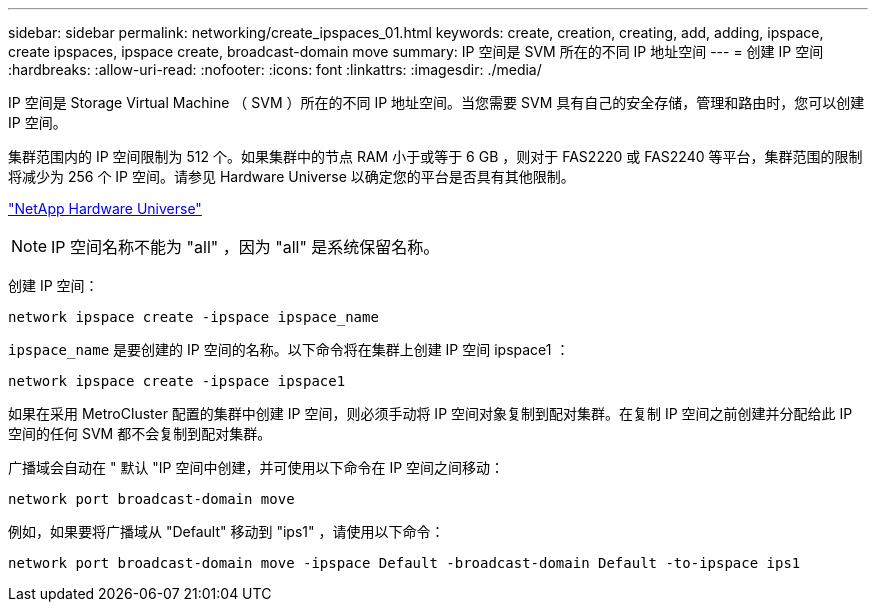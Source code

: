 ---
sidebar: sidebar 
permalink: networking/create_ipspaces_01.html 
keywords: create, creation, creating, add, adding, ipspace, create ipspaces, ipspace create, broadcast-domain move 
summary: IP 空间是 SVM 所在的不同 IP 地址空间 
---
= 创建 IP 空间
:hardbreaks:
:allow-uri-read: 
:nofooter: 
:icons: font
:linkattrs: 
:imagesdir: ./media/


[role="lead"]
IP 空间是 Storage Virtual Machine （ SVM ）所在的不同 IP 地址空间。当您需要 SVM 具有自己的安全存储，管理和路由时，您可以创建 IP 空间。

集群范围内的 IP 空间限制为 512 个。如果集群中的节点 RAM 小于或等于 6 GB ，则对于 FAS2220 或 FAS2240 等平台，集群范围的限制将减少为 256 个 IP 空间。请参见 Hardware Universe 以确定您的平台是否具有其他限制。

https://hwu.netapp.com/["NetApp Hardware Universe"^]


NOTE: IP 空间名称不能为 "all" ，因为 "all" 是系统保留名称。

创建 IP 空间：

....
network ipspace create -ipspace ipspace_name
....
`ipspace_name` 是要创建的 IP 空间的名称。以下命令将在集群上创建 IP 空间 ipspace1 ：

....
network ipspace create -ipspace ipspace1
....
如果在采用 MetroCluster 配置的集群中创建 IP 空间，则必须手动将 IP 空间对象复制到配对集群。在复制 IP 空间之前创建并分配给此 IP 空间的任何 SVM 都不会复制到配对集群。

广播域会自动在 " 默认 "IP 空间中创建，并可使用以下命令在 IP 空间之间移动：

....
network port broadcast-domain move
....
例如，如果要将广播域从 "Default" 移动到 "ips1" ，请使用以下命令：

....
network port broadcast-domain move -ipspace Default -broadcast-domain Default -to-ipspace ips1
....